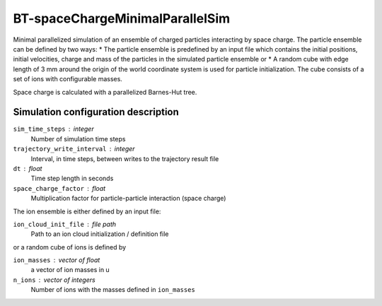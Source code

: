 .. _application-BT-spaceChargeMinimalParallelSim:

================================
BT-spaceChargeMinimalParallelSim
================================

Minimal parallelized simulation of an ensemble of charged particles interacting by space charge. The particle ensemble can be defined by two ways: 
* The particle ensemble is predefined by an input file which contains the initial positions, initial velocities, charge and mass of the particles in the simulated particle ensemble or
* A random cube with edge length of 3 mm around the origin of the world coordinate system is used for particle initialization. The cube consists of a set of ions with configurable masses. 

Space charge is calculated with a parallelized Barnes-Hut tree. 


Simulation configuration description
====================================

``sim_time_steps`` : integer
    Number of simulation time steps

``trajectory_write_interval`` : integer
    Interval, in time steps, between writes to the trajectory result file

``dt`` : float
    Time step length in seconds 

``space_charge_factor`` : float
    Multiplication factor for particle-particle interaction (space charge) 


The ion ensemble is either defined by an input file: 

``ion_cloud_init_file`` : file path
    Path to an ion cloud initialization / definition file 

or a random cube of ions is defined by 

``ion_masses`` : vector of float 
    a vector of ion masses in u

``n_ions`` : vector of integers
    Number of ions with the masses defined in ``ion_masses``
